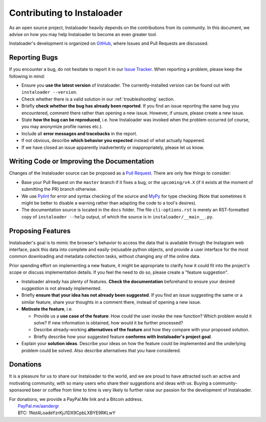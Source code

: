.. _contributing:

Contributing to Instaloader
===========================

As an open source project, Instaloader heavily depends on the contributions from
its community.  In this document, we advise on how you may help Instaloader to
become an even greater tool.

Instaloader's development is organized on 
`GitHub <https://github.com/instaloader/instaloader>`__, where Issues and Pull
Requests are discussed.

Reporting Bugs
--------------

If you encounter a bug, do not hesitate to report it in our
`Issue Tracker <https://github.com/instaloader/instaloader/issues>`__. When
reporting a problem, please keep the following in mind:

- Ensure you **use the latest version** of Instaloader. The currently-installed
  version can be found out with ``instaloader --version``.

- Check whether there is a valid solution in our :ref:`troubleshooting` section.

- Briefly **check whether the bug has already been reported**. If you find an
  issue reporting the same bug you encountered, comment there rather than
  opening a new issue. However, if unsure, please create a new issue.

- State **how the bug can be reproduced**, i.e. how Instaloader was invoked
  when the problem occurred (of course, you may anonymize profile names etc.).

- Include all **error messages and tracebacks** in the report.

- If not obvious, describe **which behavior you expected**
  instead of what actually happened.

- If we have closed an issue apparently inadvertently or inappropriately, please
  let us know.

Writing Code or Improving the Documentation
-------------------------------------------

Changes of the Instaloader source can be proposed as a
`Pull Request <https://github.com/instaloader/instaloader/pulls>`__. There are only
few things to consider:

- Base your Pull Request on the ``master`` branch if it fixes a bug,
  or the ``upcoming/v4.X`` (if it exists at the moment of submitting the PR)
  branch otherwise.

- We use `Pylint <https://www.pylint.org/>`__ for error and syntax checking of
  the source and `MyPy <https://github.com/python/mypy>`__ for type checking
  (Note that sometimes it might be better to disable a warning rather than
  adapting the code to a tool's desires).

- The documentation source is located in the ``docs`` folder. The file
  ``cli-options.rst`` is merely an RST-formatted copy of ``instaloader --help``
  output, of which the source is in ``instaloader/__main__.py``.

Proposing Features
------------------

.. goal-start

Instaloader's goal is to mimic the browser's behavior to access the data that
is available through the Instagram web interface, pack this data into complete
and easily-(re)usable python objects, and provide a user interface for the most
common downloading and metadata collection tasks, without changing any of the
online data.

.. goal-end

Prior spending effort on implementing a new feature, it might be appropriate to
clarify how it could fit into the project's scope or discuss implementation
details. If you feel the need to do so, please create a "feature suggestion".

- Instaloader already has plenty of features. **Check the documentation**
  beforehand to ensure your desired suggestion is not already implemented.

- Briefly **ensure that your idea has not already been suggested**. If you find
  an issue suggesting the same or a similar feature, share your thoughts in a
  comment there, instead of opening a new issue.

- **Motivate the feature**, i.e.

  - Provide us a **use case of the feature**: How could the user
    invoke the new function? Which problem would it solve? If new information is
    obtained, how would it be further processed?

  - Describe already-working **alternatives of the feature** and how they
    compare with your proposed solution.

  - Briefly describe how your suggested feature **conforms with Instaloader's
    project goal**.

- Explain your **solution ideas**. Describe your ideas on how the feature could
  be implemented and the underlying problem could be solved. Also describe
  alternatives that you have considered.

Donations
---------

.. donations-start

It is a pleasure for us to share our Instaloader to the world, and we are proud
to have attracted such an active and motivating community, with so many users
who share their suggestions and ideas with us. Buying a community-sponsored beer
or coffee from time to time is very likely to further raise our passion for the
development of Instaloader.

| For donations, we provide a PayPal.Me link and a Bitcoin address.
|  `PayPal.me/aandergr <https://www.paypal.me/aandergr>`__
|  BTC: 1Nst4LoadeYzrKjJ1DX9CpbLXBYE9RKLwY

.. donations-end

.. (Discussion in :issue:`130`)
